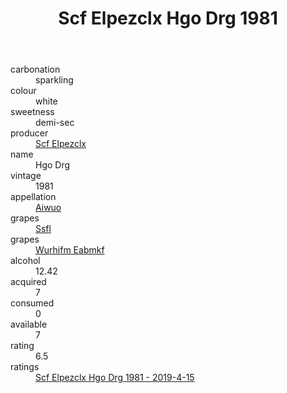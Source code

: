 :PROPERTIES:
:ID:                     105bcf98-6e37-44e0-af60-0909b8257146
:END:
#+TITLE: Scf Elpezclx Hgo Drg 1981

- carbonation :: sparkling
- colour :: white
- sweetness :: demi-sec
- producer :: [[id:85267b00-1235-4e32-9418-d53c08f6b426][Scf Elpezclx]]
- name :: Hgo Drg
- vintage :: 1981
- appellation :: [[id:47e01a18-0eb9-49d9-b003-b99e7e92b783][Aiwuo]]
- grapes :: [[id:aa0ff8ab-1317-4e05-aff1-4519ebca5153][Ssfl]]
- grapes :: [[id:8bf68399-9390-412a-b373-ec8c24426e49][Wurhifm Eabmkf]]
- alcohol :: 12.42
- acquired :: 7
- consumed :: 0
- available :: 7
- rating :: 6.5
- ratings :: [[id:5a29de16-a848-45d9-8fa1-17651ae3448c][Scf Elpezclx Hgo Drg 1981 - 2019-4-15]]


